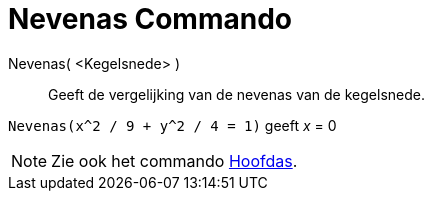 = Nevenas Commando
:page-en: commands/MinorAxis_Command
ifdef::env-github[:imagesdir: /nl/modules/ROOT/assets/images]

Nevenas( <Kegelsnede> )::
  Geeft de vergelijking van de nevenas van de kegelsnede.

[EXAMPLE]
====

`++Nevenas(x^2 / 9 + y^2 / 4 = 1)++` geeft _x_ = 0

====

[NOTE]
====

Zie ook het commando xref:/commands/Hoofdas.adoc[Hoofdas].

====
